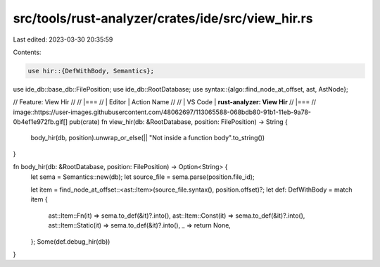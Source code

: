 src/tools/rust-analyzer/crates/ide/src/view_hir.rs
==================================================

Last edited: 2023-03-30 20:35:59

Contents:

.. code-block:: rs

    use hir::{DefWithBody, Semantics};
use ide_db::base_db::FilePosition;
use ide_db::RootDatabase;
use syntax::{algo::find_node_at_offset, ast, AstNode};

// Feature: View Hir
//
// |===
// | Editor  | Action Name
//
// | VS Code | **rust-analyzer: View Hir**
// |===
// image::https://user-images.githubusercontent.com/48062697/113065588-068bdb80-91b1-11eb-9a78-0b4ef1e972fb.gif[]
pub(crate) fn view_hir(db: &RootDatabase, position: FilePosition) -> String {
    body_hir(db, position).unwrap_or_else(|| "Not inside a function body".to_string())
}

fn body_hir(db: &RootDatabase, position: FilePosition) -> Option<String> {
    let sema = Semantics::new(db);
    let source_file = sema.parse(position.file_id);

    let item = find_node_at_offset::<ast::Item>(source_file.syntax(), position.offset)?;
    let def: DefWithBody = match item {
        ast::Item::Fn(it) => sema.to_def(&it)?.into(),
        ast::Item::Const(it) => sema.to_def(&it)?.into(),
        ast::Item::Static(it) => sema.to_def(&it)?.into(),
        _ => return None,
    };
    Some(def.debug_hir(db))
}


